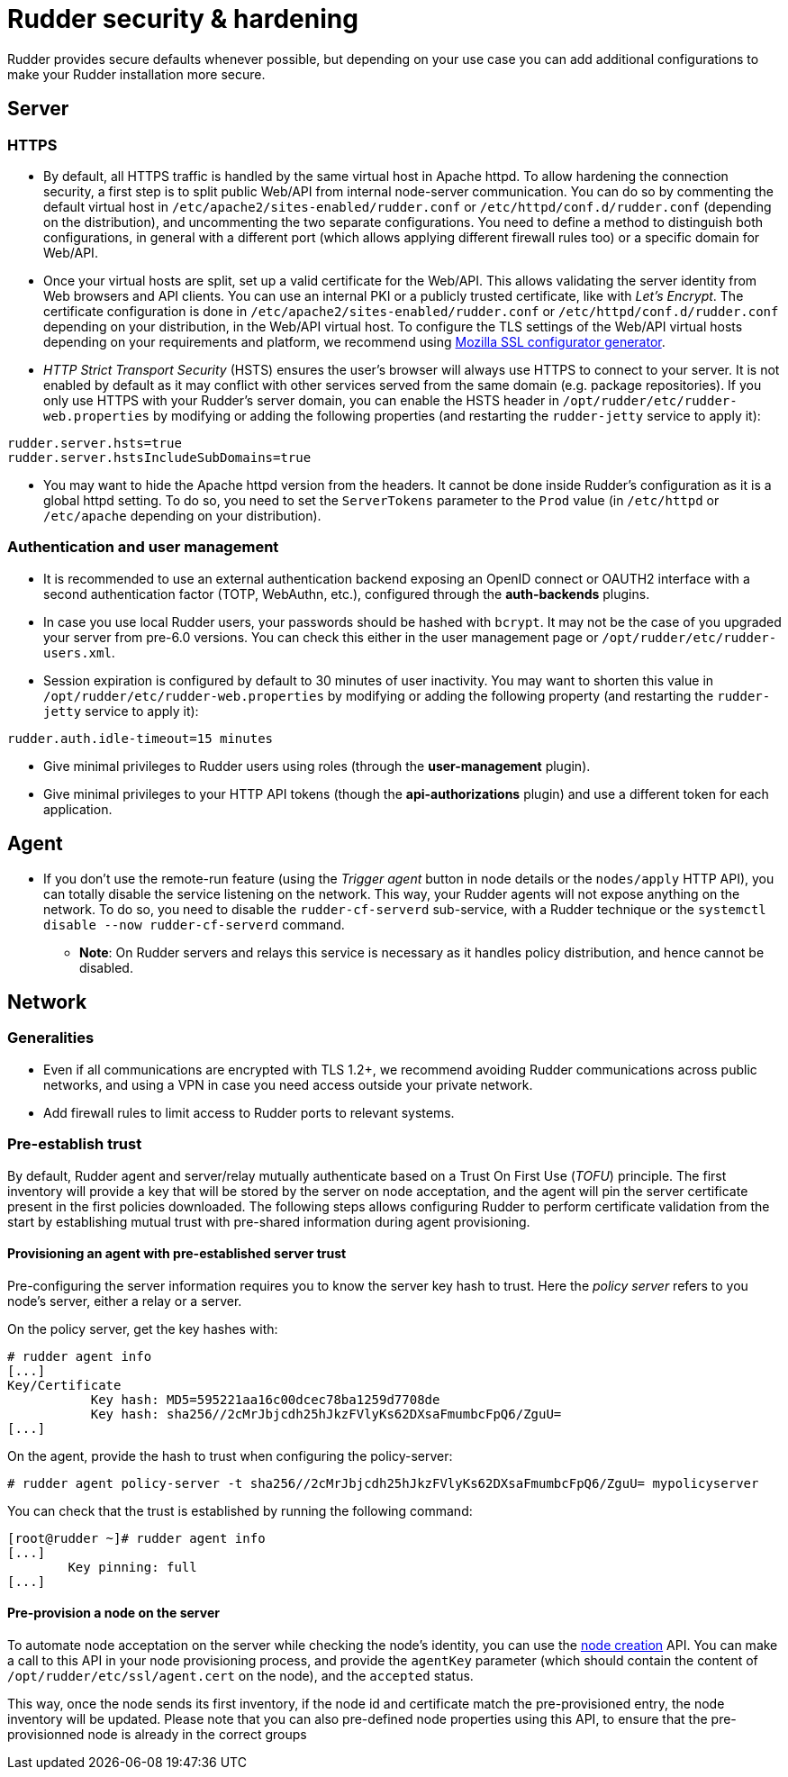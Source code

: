 = Rudder security & hardening

Rudder provides secure defaults whenever possible, but depending on your use case you can
add additional configurations to make your Rudder installation more secure.

== Server

=== HTTPS

* By default, all HTTPS traffic is handled by the same virtual host in Apache httpd. To allow hardening the connection security, a first step is to split public Web/API from internal node-server communication. You can do so by commenting the default virtual host in `/etc/apache2/sites-enabled/rudder.conf` or `/etc/httpd/conf.d/rudder.conf` (depending on the distribution), and uncommenting the two separate configurations. You need to define a method to distinguish both configurations, in general with a different port (which allows applying different firewall rules too) or a specific domain for Web/API.

* Once your virtual hosts are split, set up a valid certificate for the Web/API. This allows validating the server identity from Web browsers and API clients. You can use an internal PKI or a publicly trusted certificate, like with _Let's Encrypt_. The certificate configuration is done in `/etc/apache2/sites-enabled/rudder.conf` or `/etc/httpd/conf.d/rudder.conf` depending on your distribution, in the Web/API virtual host. To configure the TLS settings of the Web/API virtual hosts depending on your requirements and platform, we recommend using https://ssl-config.mozilla.org/[Mozilla SSL configurator generator].

* _HTTP Strict Transport Security_ (HSTS) ensures the user's browser will always use HTTPS to connect to your server. It is not enabled by default as it may conflict with other services served from the same domain (e.g. package repositories). If you only use HTTPS with your Rudder's server domain, you can enable the HSTS header in `/opt/rudder/etc/rudder-web.properties` by modifying or adding the following properties (and restarting the `rudder-jetty` service to apply it):

[source,ini]
----
rudder.server.hsts=true
rudder.server.hstsIncludeSubDomains=true
----

* You may want to hide the Apache httpd version from the headers. It cannot be done inside Rudder's configuration as it is a global httpd setting. To do so, you need to set the `ServerTokens` parameter to the `Prod` value (in `/etc/httpd` or `/etc/apache` depending on your distribution).

=== Authentication and user management

* It is recommended to use an external authentication backend exposing an OpenID connect or OAUTH2 interface with a second authentication factor (TOTP, WebAuthn, etc.), configured through the **auth-backends** plugins.

* In case you use local Rudder users, your passwords should be hashed with `bcrypt`. It may not be the case of you upgraded your server from pre-6.0 versions. You can check this either in the user management page or `/opt/rudder/etc/rudder-users.xml`.

* Session expiration is configured by default to 30 minutes of user inactivity. You may want to shorten this value in `/opt/rudder/etc/rudder-web.properties` by modifying or adding the following property (and restarting the `rudder-jetty` service to apply it):

[source,ini]
----
rudder.auth.idle-timeout=15 minutes
----

* Give minimal privileges to Rudder users using roles (through the **user-management** plugin).

* Give minimal privileges to your HTTP API tokens (though the **api-authorizations** plugin) and use a different token for each application.

== Agent

* If you don't use the remote-run feature (using the _Trigger agent_ button in node details or the `nodes/apply` HTTP API), you can totally disable the service listening on the network. This way, your Rudder agents will not expose anything on the network. To do so, you need to disable the `rudder-cf-serverd` sub-service, with a Rudder technique or the `systemctl disable --now rudder-cf-serverd` command.

    ** **Note**: On Rudder servers and relays this service is necessary as it handles policy distribution, and hence cannot be disabled.

== Network

=== Generalities

* Even if all communications are encrypted with TLS 1.2+, we recommend avoiding Rudder communications across public networks, and using a VPN in case you need access outside your private network.

* Add firewall rules to limit access to Rudder ports to relevant systems.

=== Pre-establish trust

By default, Rudder agent and server/relay mutually authenticate based on a Trust On First Use (_TOFU_) principle. The first inventory will provide a key that will be stored by the server on node acceptation, and the agent will pin the server certificate present in the first policies downloaded. The following steps allows configuring Rudder to perform certificate validation from the start by establishing mutual trust with pre-shared information during agent provisioning.

==== Provisioning an agent with pre-established server trust

Pre-configuring the server information requires you to know the server key hash to trust. Here the _policy server_ refers to you node's server, either a relay or a server.

On the policy server, get the key hashes with:

----
# rudder agent info
[...]
Key/Certificate
           Key hash: MD5=595221aa16c00dcec78ba1259d7708de
           Key hash: sha256//2cMrJbjcdh25hJkzFVlyKs62DXsaFmumbcFpQ6/ZguU=
[...]
----

On the agent, provide the hash to trust when configuring the policy-server:

----
# rudder agent policy-server -t sha256//2cMrJbjcdh25hJkzFVlyKs62DXsaFmumbcFpQ6/ZguU= mypolicyserver
----

You can check that the trust is established by running the following command:

----
[root@rudder ~]# rudder agent info
[...]
        Key pinning: full
[...]
----

==== Pre-provision a node on the server

To automate node acceptation on the server while checking
the node's identity, you can use the https://docs.rudder.io/api/#tag/Nodes/operation/createNodes[node creation] API.
You can make a call to this API in your node provisioning process, and provide
the `agentKey` parameter (which should contain the content of `/opt/rudder/etc/ssl/agent.cert` on the node), and the `accepted` status.

This way, once the node sends its first inventory, if the node id and certificate match the pre-provisioned entry, the node inventory will be updated.
Please note that you can also pre-defined node properties using this API, to ensure that the pre-provisionned node is already in the correct groups

